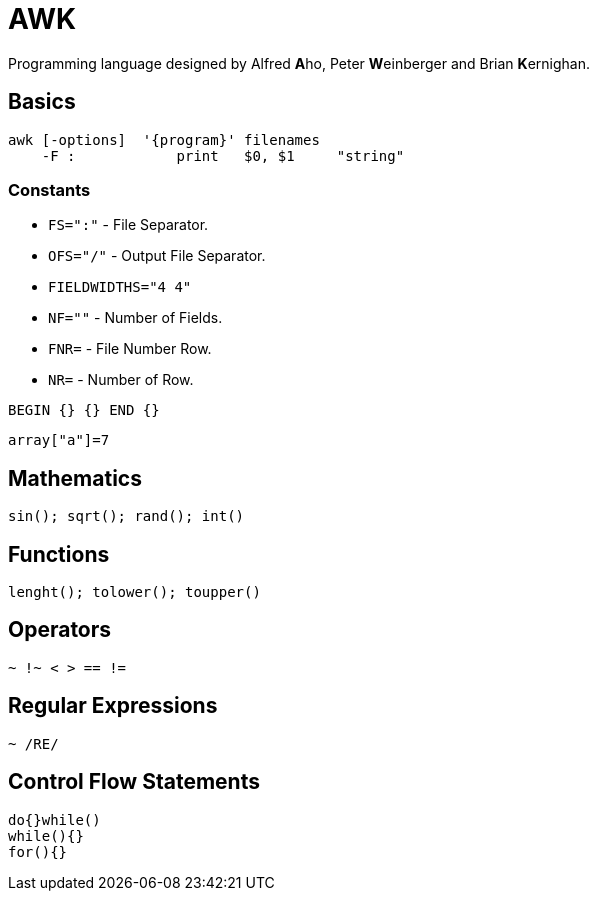 = AWK

Programming language designed by Alfred **A**ho, Peter **W**einberger and Brian **K**ernighan.

== Basics

----
awk [-options]  '{program}' filenames
    -F :            print   $0, $1     "string"
----

=== Constants

* `+FS=":"+` - File Separator.
* `+OFS="/"+` - Output File Separator.
* `+FIELDWIDTHS="4 4"+`
* `+NF=""+` - Number of Fields.
* `+FNR=+` - File Number Row.
* `+NR=+` - Number of Row.

----
BEGIN {} {} END {}
----

----
array["a"]=7
----

== Mathematics

----
sin(); sqrt(); rand(); int()
----

== Functions

----
lenght(); tolower(); toupper()
----

== Operators

----
~ !~ < > == !=
----

== Regular Expressions

----
~ /RE/  
----

== Control Flow Statements

----
do{}while()
while(){}
for(){}
----
